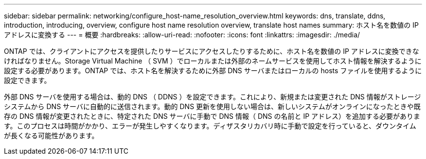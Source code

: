 ---
sidebar: sidebar 
permalink: networking/configure_host-name_resolution_overview.html 
keywords: dns, translate, ddns, introduction, introducing, overview, configure host name resolution overview, translate host names 
summary: ホスト名を数値の IP アドレスに変換する 
---
= 概要
:hardbreaks:
:allow-uri-read: 
:nofooter: 
:icons: font
:linkattrs: 
:imagesdir: ./media/


[role="lead"]
ONTAP では、クライアントにアクセスを提供したりサービスにアクセスしたりするために、ホスト名を数値の IP アドレスに変換できなければなりません。Storage Virtual Machine （ SVM ）でローカルまたは外部のネームサービスを使用してホスト情報を解決するように設定する必要があります。ONTAP では、ホスト名を解決するために外部 DNS サーバまたはローカルの hosts ファイルを使用するように設定できます。

外部 DNS サーバを使用する場合は、動的 DNS （ DDNS ）を設定できます。これにより、新規または変更された DNS 情報がストレージシステムから DNS サーバに自動的に送信されます。動的 DNS 更新を使用しない場合は、新しいシステムがオンラインになったときや既存の DNS 情報が変更されたときに、特定された DNS サーバに手動で DNS 情報（ DNS の名前と IP アドレス）を追加する必要があります。このプロセスは時間がかかり、エラーが発生しやすくなります。ディザスタリカバリ時に手動で設定を行っていると、ダウンタイムが長くなる可能性があります。
